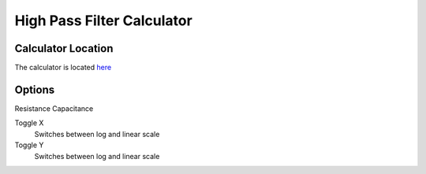 High Pass Filter Calculator
=====

.. _Usage:

Calculator Location
------------

The calculator is located `here <https://www.thequantizer.com/tools/simulators/high-pass-filter-simulation-theory-calculator/>`_

Options
----------------

Resistance
Capacitance

Toggle X
  Switches between log and linear scale
Toggle Y
  Switches between log and linear scale
